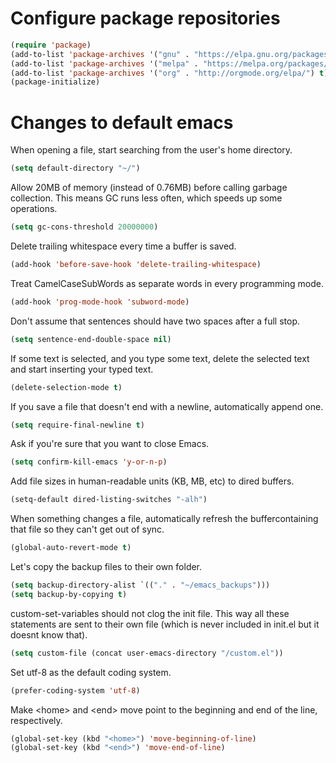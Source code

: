 * Configure package repositories

#+begin_src emacs-lisp
(require 'package)
(add-to-list 'package-archives '("gnu" . "https://elpa.gnu.org/packages/") t)
(add-to-list 'package-archives '("melpa" . "https://melpa.org/packages/") t)
(add-to-list 'package-archives '("org" . "http://orgmode.org/elpa/") t)
(package-initialize)
#+end_src

* Changes to default emacs

When opening a file, start searching from the user's home directory.

#+begin_src emacs-lisp
(setq default-directory "~/")
#+end_src

Allow 20MB of memory (instead of 0.76MB) before calling garbage collection. This
means GC runs less often, which speeds up some
operations.

#+begin_src emacs-lisp
(setq gc-cons-threshold 20000000)
#+end_src

Delete trailing whitespace every time a buffer is saved.

#+begin_src emacs-lisp
(add-hook 'before-save-hook 'delete-trailing-whitespace)
#+end_src

Treat CamelCaseSubWords as separate words in every programming mode.

#+begin_src emacs-lisp
(add-hook 'prog-mode-hook 'subword-mode)
#+end_src

Don't assume that sentences should have two spaces after a full stop.

#+begin_src emacs-lisp
(setq sentence-end-double-space nil)
#+end_src

If some text is selected, and you type some text, delete the selected text and
start inserting your typed text.

#+begin_src emacs-lisp
(delete-selection-mode t)
#+end_src

If you save a file that doesn't end with a newline, automatically append one.

#+begin_src emacs-lisp
(setq require-final-newline t)
#+end_src

Ask if you're sure that you want to close Emacs.

#+begin_src emacs-lisp
(setq confirm-kill-emacs 'y-or-n-p)
#+end_src

Add file sizes in human-readable units (KB, MB, etc) to dired buffers.

#+begin_src emacs-lisp
(setq-default dired-listing-switches "-alh")
#+end_src

When something changes a file, automatically refresh the buffercontaining that
file so they can't get out of sync.

#+begin_src emacs-lisp
(global-auto-revert-mode t)
#+end_src

Let's copy the backup files to their own folder.

#+begin_src emacs-lisp
(setq backup-directory-alist `(("." . "~/emacs_backups")))
(setq backup-by-copying t)
#+end_src

custom-set-variables should not clog the init file. This way all these
statements are sent to their own file (which is never included in init.el but it
doesnt know that).

#+begin_src emacs-lisp
(setq custom-file (concat user-emacs-directory "/custom.el"))
#+end_src

Set utf-8 as the default coding system.

#+begin_src emacs-lisp
(prefer-coding-system 'utf-8)
#+end_src

Make <home> and <end> move point to the beginning and end of the line,
respectively.

#+begin_src emacs-lisp
(global-set-key (kbd "<home>") 'move-beginning-of-line)
(global-set-key (kbd "<end>") 'move-end-of-line)
#+end_src
